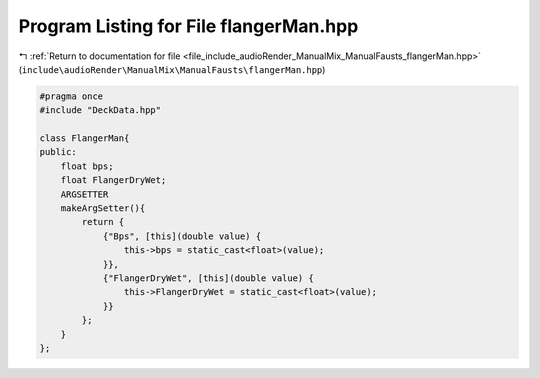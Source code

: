 
.. _program_listing_file_include_audioRender_ManualMix_ManualFausts_flangerMan.hpp:

Program Listing for File flangerMan.hpp
=======================================

|exhale_lsh| :ref:`Return to documentation for file <file_include_audioRender_ManualMix_ManualFausts_flangerMan.hpp>` (``include\audioRender\ManualMix\ManualFausts\flangerMan.hpp``)

.. |exhale_lsh| unicode:: U+021B0 .. UPWARDS ARROW WITH TIP LEFTWARDS

.. code-block:: cpp

   #pragma once
   #include "DeckData.hpp"
   
   class FlangerMan{
   public:
       float bps;
       float FlangerDryWet;
       ARGSETTER
       makeArgSetter(){
           return {
               {"Bps", [this](double value) {
                   this->bps = static_cast<float>(value);
               }},
               {"FlangerDryWet", [this](double value) {
                   this->FlangerDryWet = static_cast<float>(value);
               }}
           };
       }
   };
